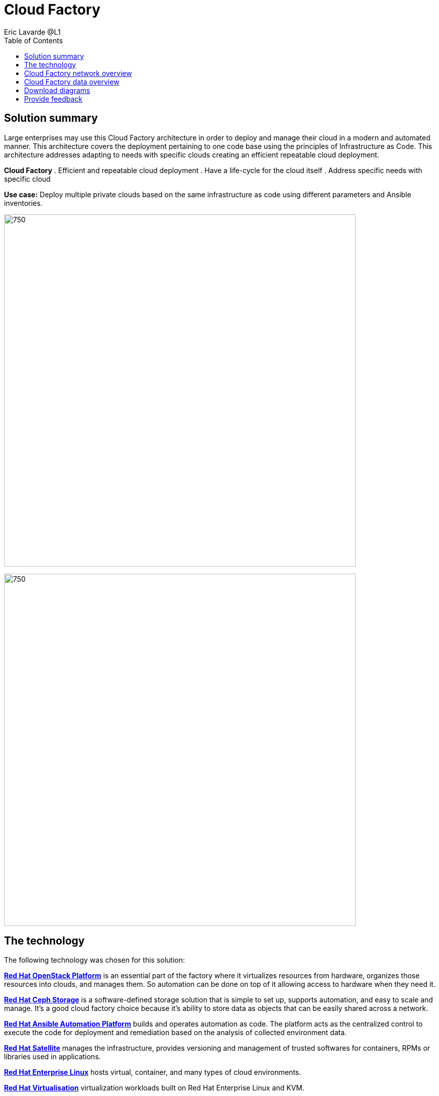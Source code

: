 = Cloud Factory
Eric Lavarde @L1
:homepage: https://gitlab.com/osspa/portfolio-architecture-examples
:imagesdir: images
:icons: font
:source-highlighter: prettify
:toc: left

== Solution summary
Large enterprises may use this Cloud Factory architecture in order to deploy and manage their cloud in a modern and automated manner. This architecture covers the deployment pertaining to one code base using the principles of Infrastructure as Code. This architecture addresses adapting to needs with specific clouds creating an efficient repeatable cloud deployment. 

====
*Cloud Factory*
. Efficient and repeatable cloud deployment
. Have a life-cycle for the cloud itself
. Address specific needs with specific cloud
====

*Use case:* Deploy multiple private clouds based on the same infrastructure as code using different parameters and Ansible inventories.

--
image:https://gitlab.com/osspa/portfolio-architecture-examples/-/raw/main/images/intro-marketectures/cloud-factory-marketing-slide.png[750,700]
--


image:https://gitlab.com/osspa/portfolio-architecture-examples/-/raw/main/images/logical-diagrams/cloud-factory-ld.png[750, 700]



== The technology

The following technology was chosen for this solution:

====
https://www.redhat.com/en/technologies/linux-platforms/openstack-platform?intcmp=7013a00000318EWAAY[*Red Hat OpenStack Platform*] is an essential part of the factory where it virtualizes resources from hardware, organizes those
resources into clouds, and manages them.  So automation can be done on top of it allowing access to hardware when they need it.

https://www.redhat.com/en/technologies/storage/ceph?intcmp=7013a00000318EWAAY[*Red Hat Ceph Storage*] is a software-defined storage solution that is simple to set up, supports automation, and easy to
scale and manage. It's a good cloud factory choice because it's ability to store data as objects that can be easily
shared across a network.

https://www.redhat.com/en/technologies/management/ansible?intcmp=7013a00000318EWAAY[*Red Hat Ansible Automation Platform*] builds and operates automation as code. The platform acts as the centralized
control to execute the code for deployment and remediation based on the analysis of collected environment data.

https://www.redhat.com/en/technologies/management/satellite?intcmp=7013a00000318EWAAY[*Red Hat Satellite*] manages the infrastructure, provides versioning and management of trusted softwares for containers,
RPMs or libraries used in applications.

https://www.redhat.com/en/technologies/linux-platforms/enterprise-linux?intcmp=7013a00000318EWAAY[*Red Hat Enterprise Linux*] hosts virtual, container, and many types of cloud environments.

https://www.redhat.com/en/technologies/virtualization/enterprise-virtualization?intcmp=7013a00000318EWAAY[*Red Hat Virtualisation*] virtualization workloads built on Red Hat Enterprise Linux and KVM.

https://www.redhat.com/en/technologies/cloud-computing/openshift/try-it?intcmp=7013a00000318EWAAY[*Red Hat OpenShift*] the Kubernetes container platform that provides a consistent application platform to manage hybrid
cloud, multicloud, and edge deployments.

====


== Cloud Factory network overview
--
image:https://gitlab.com/osspa/portfolio-architecture-examples/-/raw/main/images/schematic-diagrams/cloud-factory-sd.png[750, 700]
--

This example shows two cloud deployments. The first is the detached deployment head and the second is a cloud
environment.

*Detached Head Deployment*

Compute Deployment - The Openstack Platform is used to enable further computer nodes in deployed cloud environments.

Software Proxy - Pulls all the images from the deployment head and ensures that only trusted images are being rolled
out in the various cloud environments of choice.

*Cloud Environment*

The focus is on the key elements found in the deployments, such as the OpenStack compute controllers managing the
compute nodes. A tenant of these nodes is shown as the OpenShift Container Platform providing a container-based
Platform-as-a-Service (PaaS).


== Cloud Factory data overview
--
image:https://gitlab.com/osspa/portfolio-architecture-examples/-/raw/main/images/schematic-diagrams/cloud-factory-data-sd.png[750, 700]
--

This is an overview look at Cloud Factory, providing the solution details and the elements described above in both a
network and data centric view:

The infrastructure starts with a deployment head, where the definitive software library is maintained through development and connections to the Red Hat content delivery network. Ansible is used to maintain and deliver playbooks
based infrastructure automation delivery to as many detached deployment heads as needed. Centralized monitoring and logging is also used within the deployment head.

In our research, the deployment head and detached deployment heads all ran on some form of virtualization platforms. Network services also supported them such as DNS and other security services.

The detached deployment heads were used to roll out and support the ‌cloud environments, using OpenStack Director to maintain compute nodes and controllers for both compute and storage.


== Download diagrams
View and download all of the diagrams above in our open source tooling site.
--
https://www.redhat.com/architect/portfolio/tool/index.html?#gitlab.com/osspa/portfolio-architecture-examples/-/raw/main/diagrams/cloud-factory.drawio[Open Diagrams]
--

== Provide feedback 
You can offer to help correct or enhance this architecture by filing an https://gitlab.com/osspa/portfolio-architecture-examples/-/blob/main/cloud-factory.adoc[issue or submitting a merge request against this Portfolio Architecture product in our GitLab repositories].

